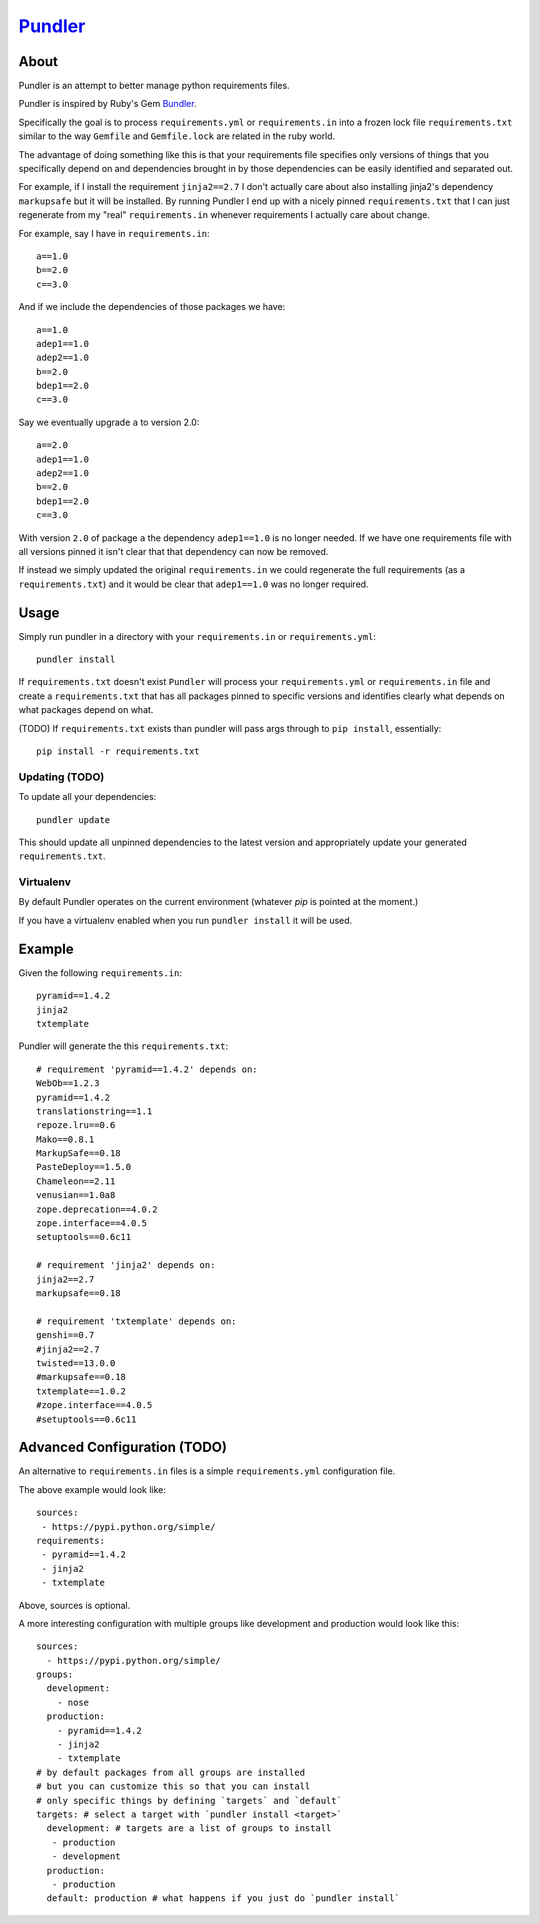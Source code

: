 Pundler_
----------------------

.. image:: https://travis-ci.org/steder/pundler.png

About
======================

Pundler is an attempt to better manage python requirements files.

Pundler is inspired by Ruby's Gem Bundler_.

Specifically the goal is to process ``requirements.yml`` or ``requirements.in``
into a frozen lock file ``requirements.txt`` similar to the way ``Gemfile``
and ``Gemfile.lock`` are related in the ruby world.

The advantage of doing something like this is that your requirements
file specifies only versions of things that you specifically depend on
and dependencies brought in by those dependencies can be easily identified
and separated out.

For example, if I install the requirement ``jinja2==2.7`` I don't actually
care about also installing jinja2's dependency ``markupsafe`` but it will
be installed.  By running Pundler I end up with a nicely pinned ``requirements.txt``
that I can just regenerate from my "real" ``requirements.in`` whenever requirements
I actually care about change.

For example, say I have in ``requirements.in``::

  a==1.0
  b==2.0
  c==3.0

And if we include the dependencies of those packages we have::

  a==1.0
  adep1==1.0
  adep2==1.0
  b==2.0
  bdep1==2.0
  c==3.0

Say we eventually upgrade ``a`` to version 2.0::

  a==2.0
  adep1==1.0
  adep2==1.0
  b==2.0
  bdep1==2.0
  c==3.0

With version ``2.0`` of package ``a`` the dependency ``adep1==1.0`` is no longer needed.  If we have one requirements file with all versions pinned it isn't clear that that dependency can now be removed.

If instead we simply updated the original ``requirements.in`` we could regenerate
the full requirements (as a ``requirements.txt``) and it would be clear that
``adep1==1.0`` was no longer required.

Usage
=======================

Simply run pundler in a directory with your ``requirements.in`` or ``requirements.yml``::

  pundler install

If ``requirements.txt`` doesn't exist ``Pundler`` will process
your ``requirements.yml`` or ``requirements.in`` file and create
a ``requirements.txt`` that has all packages pinned to specific versions and
identifies clearly what depends on what packages depend on what.

(TODO) If ``requirements.txt`` exists than pundler will pass args through
to ``pip install``, essentially::

  pip install -r requirements.txt

------------------------
Updating (TODO)
------------------------

To update all your dependencies::

  pundler update

This should update all unpinned dependencies to the latest
version and appropriately update your generated ``requirements.txt``.

------------------------
Virtualenv
------------------------

By default Pundler operates on the current environment (whatever
`pip` is pointed at the moment.)

If you have a virtualenv enabled when you run ``pundler install``
it will be used.

Example
========================

Given the following ``requirements.in``::

  pyramid==1.4.2
  jinja2
  txtemplate

Pundler will generate the this ``requirements.txt``::

  # requirement 'pyramid==1.4.2' depends on:
  WebOb==1.2.3
  pyramid==1.4.2
  translationstring==1.1
  repoze.lru==0.6
  Mako==0.8.1
  MarkupSafe==0.18
  PasteDeploy==1.5.0
  Chameleon==2.11
  venusian==1.0a8
  zope.deprecation==4.0.2
  zope.interface==4.0.5
  setuptools==0.6c11

  # requirement 'jinja2' depends on:
  jinja2==2.7
  markupsafe==0.18

  # requirement 'txtemplate' depends on:
  genshi==0.7
  #jinja2==2.7
  twisted==13.0.0
  #markupsafe==0.18
  txtemplate==1.0.2
  #zope.interface==4.0.5
  #setuptools==0.6c11

Advanced Configuration (TODO)
=====================================

An alternative to ``requirements.in`` files is a simple
``requirements.yml`` configuration file.

The above example would look like::

  sources:
   - https://pypi.python.org/simple/
  requirements:
   - pyramid==1.4.2
   - jinja2
   - txtemplate

Above, sources is optional.

A more interesting configuration with multiple groups like
development and production would look like this::

  sources:
    - https://pypi.python.org/simple/
  groups:
    development:
      - nose
    production:
      - pyramid==1.4.2
      - jinja2
      - txtemplate
  # by default packages from all groups are installed
  # but you can customize this so that you can install
  # only specific things by defining `targets` and `default`
  targets: # select a target with `pundler install <target>`
    development: # targets are a list of groups to install
     - production
     - development
    production:
     - production
    default: production # what happens if you just do `pundler install`


.. _pundler: http://github.com/steder/pundler
.. _bundler: https://github.com/bundler/bundler
.. _Michael Steder: http://mikesteder.com

